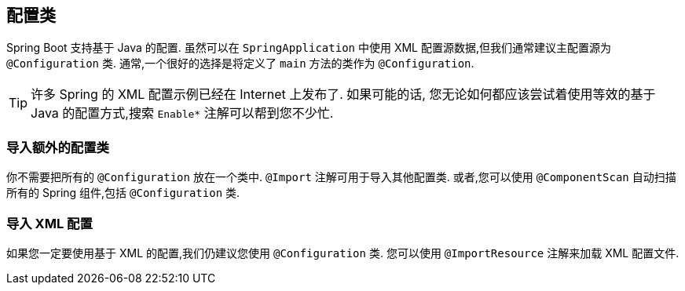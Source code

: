 [[using.configuration-classes]]
== 配置类
Spring Boot 支持基于 Java 的配置. 虽然可以在 `SpringApplication` 中使用 XML 配置源数据,但我们通常建议主配置源为 `@Configuration` 类. 通常,一个很好的选择是将定义了 `main` 方法的类作为 `@Configuration`.

TIP: 许多 Spring 的 XML 配置示例已经在 Internet 上发布了. 如果可能的话, 您无论如何都应该尝试着使用等效的基于 Java 的配置方式,搜索  `+Enable*+`  注解可以帮到您不少忙.

[[using.configuration-classes.importing-additional-configuration]]
=== 导入额外的配置类
你不需要把所有的 `@Configuration` 放在一个类中. `@Import` 注解可用于导入其他配置类. 或者,您可以使用 `@ComponentScan` 自动扫描所有的 Spring 组件,包括 `@Configuration` 类.

[[using.configuration-classes.importing-xml-configuration]]
=== 导入 XML 配置
如果您一定要使用基于 XML 的配置,我们仍建议您使用 `@Configuration` 类. 您可以使用 `@ImportResource` 注解来加载 XML 配置文件.
